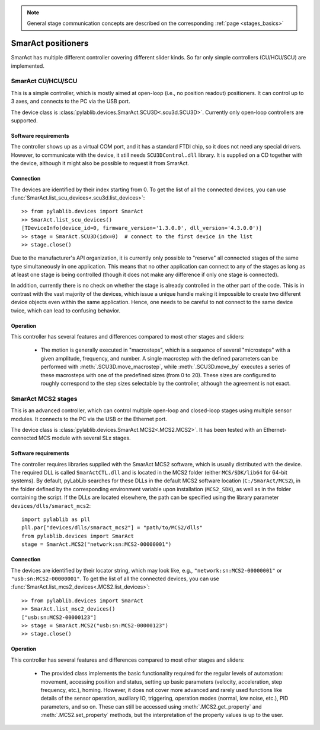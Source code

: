 .. _stages_smaract:

.. note::
    General stage communication concepts are described on the corresponding :ref:`page <stages_basics>`

SmarAct positioners
=======================

SmarAct has multiple different controller covering different slider kinds. So far only simple controllers (CU/HCU/SCU) are implemented.


.. _stages_smaract_scu:

SmarAct CU/HCU/SCU
-----------------------

This is a simple controller, which is mostly aimed at open-loop (i.e., no position readout) positioners. It can control up to 3 axes, and connects to the PC via the USB port.

The device class is :class:`pylablib.devices.SmarAct.SCU3D<.scu3d.SCU3D>`. Currently only open-loop controllers are supported.


Software requirements
~~~~~~~~~~~~~~~~~~~~~~~

The controller shows up as a virtual COM port, and it has a standard FTDI chip, so it does not need any special drivers. However, to communicate with the device, it still needs ``SCU3DControl.dll`` library. It is supplied on a CD together with the device, although it might also be possible to request it from SmarAct.


Connection
~~~~~~~~~~~~~~~~~~~~~~~

The devices are identified by their index starting from 0. To get the list of all the connected devices, you can use :func:`SmarAct.list_scu_devices<.scu3d.list_devices>`::

    >> from pylablib.devices import SmarAct
    >> SmarAct.list_scu_devices()
    [TDeviceInfo(device_id=0, firmware_version='1.3.0.0', dll_version='4.3.0.0')]
    >> stage = SmarAct.SCU3D(idx=0)  # connect to the first device in the list
    >> stage.close()

Due to the manufacturer's API organization, it is currently only possible to "reserve" all connected stages of the same type simultaneously in one application. This means that no other application can connect to any of the stages as long as at least one stage is being controlled (though it does not make any difference if only one stage is connected).

In addition, currently there is no check on whether the stage is already controlled in the other part of the code. This is in contrast with the vast majority of the devices, which issue a unique handle making it impossible to create two different device objects even within the same application. Hence, one needs to be careful to not connect to the same device twice, which can lead to confusing behavior.

Operation
~~~~~~~~~~~~~~~~~~~~~~~

This controller has several features and differences compared to most other stages and sliders:

    - The motion is generally executed in "macrosteps", which is a sequence of several "microsteps" with a given amplitude, frequency, and number. A single macrostep with the defined parameters can be performed with :meth:`.SCU3D.move_macrostep`, while :meth:`.SCU3D.move_by` executes a series of these macrosteps with one of the predefined sizes (from 0 to 20). These sizes are configured to roughly correspond to the step sizes selectable by the controller, although the agreement is not exact.




.. _stages_smaract_mcs:

SmarAct MCS2 stages
-----------------------

This is an advanced controller, which can control multiple open-loop and closed-loop stages using multiple sensor modules. It connects to the PC via the USB or the Ethernet port.

The device class is :class:`pylablib.devices.SmarAct.MCS2<.MCS2.MCS2>`. It has been tested with an Ethernet-connected MCS module with several SLx stages.


Software requirements
~~~~~~~~~~~~~~~~~~~~~~~

The controller requires libraries supplied with the SmarAct MCS2 software, which is usually distributed with the device. The required DLL is called ``SmarActCTL.dll`` and is located in the MCS2 folder (either ``MCS/SDK/lib64`` for 64-bit systems). By default, pyLabLib searches for these DLLs in the default MCS2 software location (``C:/SmarAct/MCS2``), in the folder defined by the corresponding environment variable upon installation (``MCS2_SDK``), as well as in the folder containing the script. If the DLLs are located elsewhere, the path can be specified using the library parameter ``devices/dlls/smaract_mcs2``::

    import pylablib as pll
    pll.par["devices/dlls/smaract_mcs2"] = "path/to/MCS2/dlls"
    from pylablib.devices import SmarAct
    stage = SmarAct.MCS2("network:sn:MCS2-00000001")


Connection
~~~~~~~~~~~~~~~~~~~~~~~

The devices are identified by their locator string, which may look like, e.g., ``"network:sn:MCS2-00000001"`` or ``"usb:sn:MCS2-00000001"``. To get the list of all the connected devices, you can use :func:`SmarAct.list_mcs2_devices<.MCS2.list_devices>`::

    >> from pylablib.devices import SmarAct
    >> SmarAct.list_msc2_devices()
    ["usb:sn:MCS2-00000123"]
    >> stage = SmarAct.MCS2("usb:sn:MCS2-00000123")
    >> stage.close()

Operation
~~~~~~~~~~~~~~~~~~~~~~~

This controller has several features and differences compared to most other stages and sliders:

    - The provided class implements the basic functionality required for the regular levels of automation: movement, accessing position and status, setting up basic parameters (velocity, acceleration, step frequency, etc.), homing. However, it does not cover more advanced and rarely used functions like details of the sensor operation, auxiliary IO, triggering, operation modes (normal, low noise, etc.), PID parameters, and so on. These can still be accessed using :meth:`.MCS2.get_property` and :meth:`.MCS2.set_property` methods, but the interpretation of the property values is up to the user.
